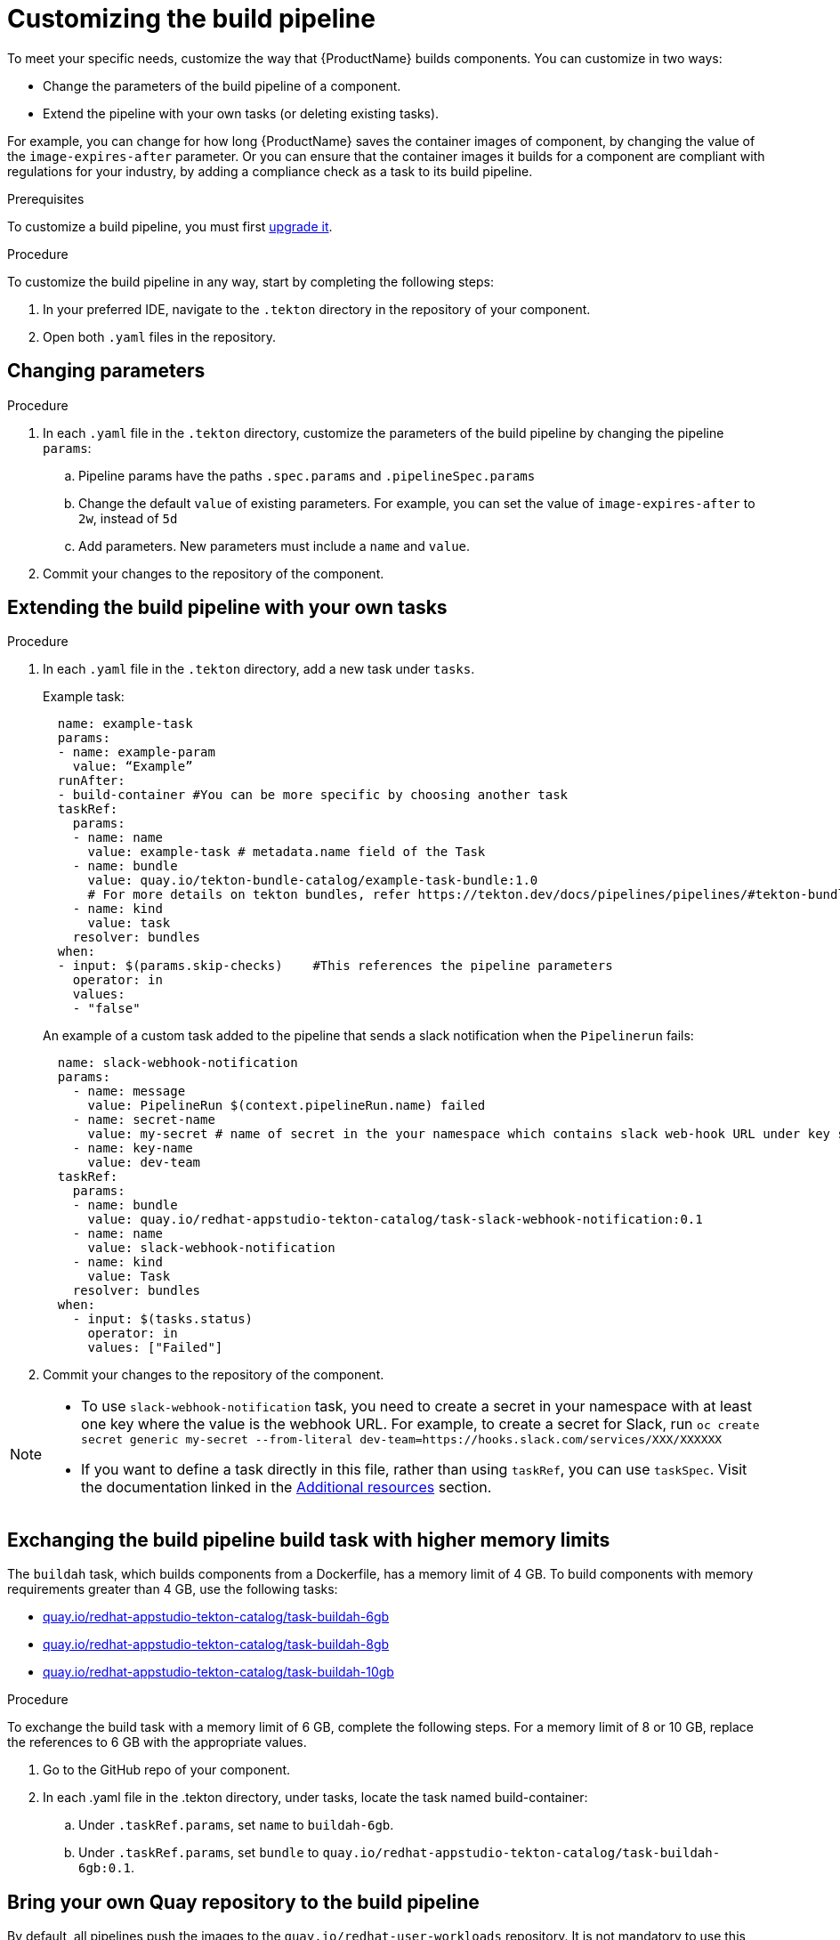 = Customizing the build pipeline

To meet your specific needs, customize the way that {ProductName} builds components. You can customize in two ways:

* Change the parameters of the build pipeline of a component.
* Extend the pipeline with your own tasks (or deleting existing tasks).

For example, you can change for how long {ProductName} saves the container images of component, by changing the value of the `image-expires-after` parameter. Or you can ensure that the container images it builds for a component are compliant with regulations for your industry, by adding a compliance check as a task to its build pipeline. 

.Prerequisites
To customize a build pipeline, you must first xref:how-to-guides/configuring-builds/proc_upgrade_build_pipeline.adoc[upgrade it]. 

.Procedure

To customize the build pipeline in any way, start by completing the following steps:

. In your preferred IDE, navigate to the `.tekton` directory in the repository of your component.

. Open both `.yaml` files in the repository.
 

== Changing parameters

.Procedure

. In each `.yaml` file in the `.tekton` directory, customize the parameters of the build pipeline by changing the pipeline `params`:
.. Pipeline params have the paths `.spec.params` and `.pipelineSpec.params`
.. Change the default `value` of existing parameters. For example, you can set the value of `image-expires-after` to `2w`, instead of `5d` 
.. Add parameters. New parameters must include a `name` and `value`.
. Commit your changes to the repository of the component.


== Extending the build pipeline with your own tasks

.Procedure

. In each `.yaml` file in the `.tekton` directory, add a new task under `tasks`. 

+ 
Example task:
+
[source]
--
  name: example-task
  params:
  - name: example-param
    value: “Example”
  runAfter:
  - build-container #You can be more specific by choosing another task
  taskRef:
    params:
    - name: name
      value: example-task # metadata.name field of the Task
    - name: bundle
      value: quay.io/tekton-bundle-catalog/example-task-bundle:1.0
      # For more details on tekton bundles, refer https://tekton.dev/docs/pipelines/pipelines/#tekton-bundles
    - name: kind
      value: task
    resolver: bundles
  when:
  - input: $(params.skip-checks)    #This references the pipeline parameters
    operator: in
    values:
    - "false"
--

+
An example of a custom task added to the pipeline that sends a slack notification when the `Pipelinerun` fails:
+
[source]
--
  name: slack-webhook-notification
  params:
    - name: message
      value: PipelineRun $(context.pipelineRun.name) failed
    - name: secret-name
      value: my-secret # name of secret in the your namespace which contains slack web-hook URL under key specified in 'key-name' parameter below
    - name: key-name
      value: dev-team
  taskRef:
    params:
    - name: bundle
      value: quay.io/redhat-appstudio-tekton-catalog/task-slack-webhook-notification:0.1
    - name: name
      value: slack-webhook-notification
    - name: kind
      value: Task
    resolver: bundles
  when:
    - input: $(tasks.status)
      operator: in
      values: ["Failed"]
--

. Commit your changes to the repository of the component.

[NOTE] 
====
* To use `slack-webhook-notification` task, you need to create a secret in your namespace with at least one key where the value is the webhook URL. For example, to create a secret for Slack, run `oc create secret generic my-secret --from-literal dev-team=https://hooks.slack.com/services/XXX/XXXXXX`

* If you want to define a task directly in this file, rather than using `taskRef`, you can use `taskSpec`. Visit the documentation linked in the <<additional-resources>> section.

====

== Exchanging the build pipeline build task with higher memory limits

The `buildah` task, which builds components from a Dockerfile, has a memory limit of 4 GB. To build components with memory requirements greater than 4 GB, use the following tasks:

* link:https://quay.io/repository/redhat-appstudio-tekton-catalog/task-buildah-6gb?tab=tags[quay.io/redhat-appstudio-tekton-catalog/task-buildah-6gb]
* link:https://quay.io/repository/redhat-appstudio-tekton-catalog/task-buildah-8gb?tab=tags[quay.io/redhat-appstudio-tekton-catalog/task-buildah-8gb]
* link:https://quay.io/repository/redhat-appstudio-tekton-catalog/task-buildah-10gb?tab=tags[quay.io/redhat-appstudio-tekton-catalog/task-buildah-10gb]

.Procedure

To exchange the build task with a memory limit of 6 GB, complete the following steps. For a memory limit of 8 or 10 GB, replace the references to 6 GB with the appropriate values.

. Go to the GitHub repo of your component.
. In each .yaml file in the .tekton directory, under tasks, locate the task named build-container:
.. Under `.taskRef.params`, set `name` to `buildah-6gb`.
.. Under `.taskRef.params`, set `bundle` to `quay.io/redhat-appstudio-tekton-catalog/task-buildah-6gb:0.1`.

== Bring your own Quay repository to the build pipeline

By default, all pipelines push the images to the `quay.io/redhat-user-workloads` repository. It is not mandatory to use this Quay repo, so if you want to use your own Quay repo to control user permissions, you can do this by updating the `output-image` parameter in the pipelines.

.Procedure

. You need a secret to push images to your Quay repo. 
.. Follow Quay's link:https://docs.quay.io/glossary/robot-accounts.html[documentation] to create a robot account for your repository.
.. Give push access to your repository to the robot account.
.. Retrieve the `.dockercfg` from the "Docker Configuration" menu on your robot account credentials page.
.. Follow the steps to link:proc_creating-secrets-for-your-builds.adoc[create a secret for your build] as an "Image Pull Secret".

[NOTE] 
====
You need to delete the `"auths": {` and one `}` at the end of the docker config file for the secret to work, pending the resolution of https://issues.redhat.com/browse/KFLUXBUGS-1160[KFLUXBUGS-1160] bug. 

For example, this is how you get the file from Quay:
[source, json]
----
{
  "auths": {
    "quay.io": {
      "auth": "example",
      "email": "example"
    }
  }
}
----

And this is how you should upload it to Konflux:
[source, json]
----
{
  "quay.io": {
    "auth": "example",
    "email": "example"
  }
}
----
====

[start=2]
. Go to the GitHub repo of your component.
. In each .yaml file within the .tekton directory, under `params`, locate the parameter named `output-image`:
.. Change it to reflect your new repository. For example: `quay.io/my-new-quay-repo/my-app:on-pr-{\{revision}}` for the `pull-request` pipeline, and `quay.io/my-new-quay-repo/my-app:{\{revision}}` for the `push` pipeline. This distinction helps identify which images originate from a Pull Request and which do not.

== Verification

When you commit changes to these `.yaml` files in your repository, {ProductName} automatically triggers a new build. Wait for {ProductName} to complete the new build, then verify your changes have been made by following these steps:

. Navigate to *Activity > Pipeline runs*.
. Select the most recent build pipeline run. 
. In the *Details* tab, confirm that there are new tasks that you added in the pipeline visualization.
. In the *Logs* tab, confirm the following:
.. Any new tasks are in the navigation bar. 
.. If you changed a parameter's value, and that value gets printed, the new value is in the log.

== Troubleshooting

If you experience any issues with your customized pipeline, try the following solutions:

* If you believe that your desired parameter values are not being passed into the pipeline, make sure that your assignment of that value doesn't get overwritten later in the `.yaml` file.

* If your new task is not appearing in the pipeline run, ensure the following:
** You added it to the correct place in the `.yaml` files, so that it has the path `.spec.params` or `.pipelineSpec.params`. 
** You specified a valid `runAfter` field, and that the task in that field completed successfully.

* For problems with both parameters and tasks, make sure you committed your changes to the `.tekton` directory in the repository that {ProductName} references for the component.

* If your build pipeline can no longer successfully run, your best option is to simply rebuild the `.tekton` directory:
** Delete the `.tekton` directory in the repository of the component.
** In the {ProductName} console, on the *Overview* tab for the relevant application, scroll down and select *Manage build pipelines*.
** Select the three dots next to the relevant component and select *Roll back to default pipeline*.
** Complete the steps for xref:how-to-guides/configuring-builds/proc_upgrade_build_pipeline.adoc[upgrading the build pipeline] of that component again.

== Additional resources [[additional-resources]]
* Visit the Tekton documentation that explains link:https://tekton.dev/docs/pipelines/taskruns/#specifying-the-target-task[how to use `taskSpec`] in a task declaration.

